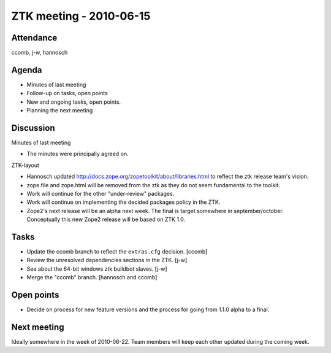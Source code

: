 ZTK meeting - 2010-06-15
========================

Attendance
----------

ccomb, j-w, hannosch

Agenda
------

- Minutes of last meeting
- Follow-up on tasks, open points
- New and ongoing tasks, open points.
- Planning the next meeting

Discussion
----------

Minutes of last meeting

- The minutes were principally agreed on.

ZTK-layout

- Hannosch updated http://docs.zope.org/zopetoolkit/about/libraries.html to
  reflect the ztk release team's vision.

- zope.file and zope.html will be removed from the ztk as they do not seem
  fundamental to the toolkit.

- Work will continue for the other "under-review" packages.

- Work will continue on implementing the decided packages policy in the ZTK.

- Zope2's next release will be an alpha next week. The final is target
  somewhere in september/october. Conceptually this new Zope2
  release will be based on ZTK 1.0.

Tasks
-----

- Update the ccomb branch to reflect the ``extras.cfg`` decision. [ccomb]

- Review the unresolved dependencies sections in the ZTK. [j-w]

- See about the 64-bit windows ztk buildbot slaves. [j-w]

- Merge the "ccomb" branch. [hannosch and ccomb]

Open points
-----------

- Decide on process for new feature versions and the process for going from
  1.1.0 alpha to a final.

Next meeting
------------

Ideally somewhere in the week of 2010-06-22. Team members will keep each other
updated during the coming week.
